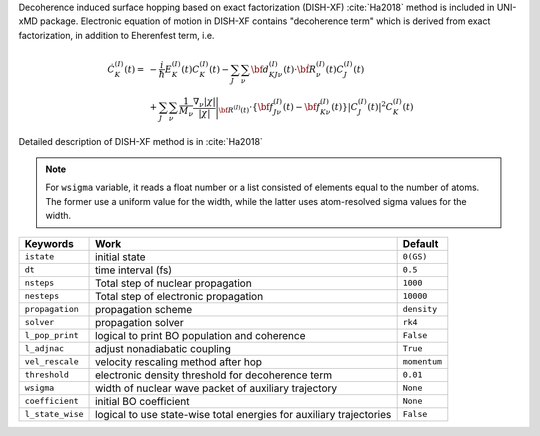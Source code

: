 
Decoherence induced surface hopping based on exact factorization (DISH-XF) :cite:`Ha2018` method is included in UNI-xMD package.
Electronic equation of motion in DISH-XF contains "decoherence term" which is derived from exact factorization,
in addition to Eherenfest term, i.e.

.. math::

    \dot C^{(I)}_K(t) =& -\frac{i}{\hbar}E^{(I)}_K(t)C^{(I)}_K(t)
    - \sum_J\sum_\nu{\bf d}^{(I)}_{KJ\nu}(t)\cdot\dot{\bf R}^{(I)}_\nu(t)C^{(I)}_J(t) \nonumber\\
    &+\sum_J\sum_\nu\frac{1}{M_\nu}\frac{\nabla_\nu|\chi|}{|\chi|}\Bigg|_{\underline{\underline{\bf R}}^{(I)}(t)}
    \cdot\left\{{\bf f}^{(I)}_{J\nu}(t)-{\bf f}^{(I)}_{K\nu}(t)\right\}|C^{(I)}_J(t)|^2 C^{(I)}_K(t)

Detailed description of DISH-XF method is in :cite:`Ha2018`

.. note:: For ``wsigma`` variable, it reads a float number or a list consisted of elements
   equal to the number of atoms. The former use a uniform value for the width, while the latter
   uses atom-resolved sigma values for the width.

+--------------------+------------------------------------------------------+--------------+
| Keywords           | Work                                                 | Default      |
+====================+======================================================+==============+
| ``istate``         | initial state                                        | ``0(GS)``    |
+--------------------+------------------------------------------------------+--------------+
| ``dt``             | time interval (fs)                                   | ``0.5``      |
+--------------------+------------------------------------------------------+--------------+
| ``nsteps``         | Total step of nuclear propagation                    | ``1000``     |
+--------------------+------------------------------------------------------+--------------+
| ``nesteps``        | Total step of electronic propagation                 | ``10000``    |
+--------------------+------------------------------------------------------+--------------+
| ``propagation``    | propagation scheme                                   | ``density``  |
+--------------------+------------------------------------------------------+--------------+
| ``solver``         | propagation solver                                   | ``rk4``      |
+--------------------+------------------------------------------------------+--------------+
| ``l_pop_print``    | logical to print BO population and coherence         | ``False``    |
+--------------------+------------------------------------------------------+--------------+
| ``l_adjnac``       | adjust nonadiabatic coupling                         | ``True``     |
+--------------------+------------------------------------------------------+--------------+
| ``vel_rescale``    | velocity rescaling method after hop                  | ``momentum`` |
+--------------------+------------------------------------------------------+--------------+
| ``threshold``      | electronic density threshold for decoherence term    | ``0.01``     |
+--------------------+------------------------------------------------------+--------------+
| ``wsigma``         | width of nuclear wave packet of auxiliary trajectory | ``None``     |
+--------------------+------------------------------------------------------+--------------+
| ``coefficient``    | initial BO coefficient                               | ``None``     |
+--------------------+------------------------------------------------------+--------------+
| ``l_state_wise``   | logical to use state-wise total energies             | ``False``    |
|                    | for auxiliary trajectories                           |              |
+--------------------+------------------------------------------------------+--------------+

